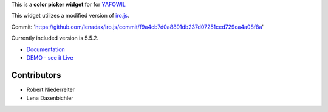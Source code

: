 This is a **color picker widget** for for `YAFOWIL
<http://pypi.python.org/pypi/yafowil>`_

This widget utilizes a modified version of `iro.js <https://github.com/jaames/iro.js>`_.

Commit: 'https://github.com/lenadax/iro.js/commit/f9a4cb7d0a8891db237d07251ced729ca4a08f8a'

Currently included version is 5.5.2.

- `Documentation <http://docs.yafowil.info/en/latest/blueprints.html#color>`_
- `DEMO - see it Live <http://demo.yafowil.info/++widget++yafowil.widget.color/index.html>`_


Contributors
============

- Robert Niederreiter

- Lena Daxenbichler
